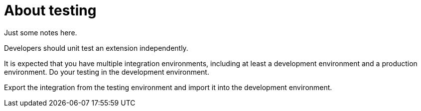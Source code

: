 [id='about-testing']
= About testing

Just some notes here.

Developers should unit test an extension independently.

It is expected that you have multiple
integration environments, including at least a development
environment and a production environment. Do your testing in the
development environment.

Export the integration from the testing
environment and import it into the development environment.

